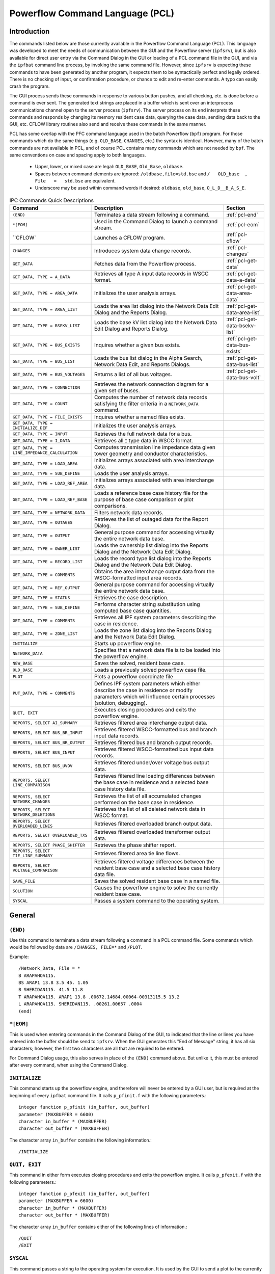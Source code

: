 .. _powerflow-command-language:

********************************
Powerflow Command Language (PCL)
********************************

Introduction
============
The commands listed below are those currently available in the Powerflow Command Language (PCL). This
language was developed to meet the needs of communication between the GUI and the Powerflow server 
(``ipfsrv``), but is also available for direct user entry via the Command Dialog in the GUI or loading
of a PCL command file in the GUI, and via the ``ipfbat`` command line process, by invoking the same 
command file. However, since ``ipfsrv`` is expecting these commands to have been generated by another 
program, it expects them to be syntactically perfect and legally ordered. There is no checking of 
input, or confirmation procedure, or chance to edit and re-enter commands. A typo can easily crash 
the program.

The GUI process sends these commands in response to various button pushes, and all checking, etc. is 
done before a command is ever sent. The generated text strings are placed in a buffer which is sent 
over an interprocess communications channel open to the server process (``ipfsrv``). The server 
process on its end interprets these commands and responds by changing its memory resident case data, 
querying the case data, sending data back to the GUI, etc. CFLOW library routines also send and 
receive these commands in the same manner.

PCL has some overlap with the PFC command language used in the batch Powerflow (``bpf``) program. For 
those commands which do the same things (e.g. ``OLD_BASE``, ``CHANGES``, etc.) the syntax is identical. 
However, many of the batch commands are not available in PCL, and of course PCL contains many commands 
which are not needed by ``bpf``. The same conventions on case and spacing apply to both languages.

  * Upper, lower, or mixed case are legal: ``OLD_BASE``, ``Old_Base``, ``oldbase``.
  * Spaces between command elements are ignored: ``/oldbase,file=std.bse`` and ``/   OLD_base  ,   File   =   std.bse`` are equivalent.
  * Underscore may be used within command words if desired: ``oldbase``, ``old_base``, ``O_L_D__B_A_S_E``.

.. table:: IPC Commands Quick Descriptions

  +-------------------------------------------------+--------------------------------------------------+-------------------------------+
  | Command                                         | Description                                      | Section                       |
  +=================================================+==================================================+===============================+
  | ``(END)``                                       | Terminates a data stream following a command.    | :ref:`pcl-end`                |
  +-------------------------------------------------+--------------------------------------------------+-------------------------------+
  | ``*[EOM]``                                      | Used in the Command Dialog to launch a command   | :ref:`pcl-eom`                |
  |                                                 | stream.                                          |                               |
  +-------------------------------------------------+--------------------------------------------------+-------------------------------+
  | ``CFLOW`                                        | Launches a CFLOW program.                        | :ref:`pcl-cflow`              |
  +-------------------------------------------------+--------------------------------------------------+-------------------------------+
  | ``CHANGES``                                     | Introduces system data change records.           | :ref:`pcl-changes`            |
  +-------------------------------------------------+--------------------------------------------------+-------------------------------+
  | ``GET_DATA``                                    | Fetches data from the Powerﬂow process.          | :ref:`pcl-get-data`           |
  +-------------------------------------------------+--------------------------------------------------+-------------------------------+
  | ``GET_DATA, TYPE = A_DATA``                     | Retrieves all type A input data records in WSCC  | :ref:`pcl-get-data-a-data`    |
  |                                                 | format.                                          |                               |
  +-------------------------------------------------+--------------------------------------------------+-------------------------------+
  | ``GET_DATA, TYPE = AREA_DATA``                  | Initializes the user analysis arrays.            | :ref:`pcl-get-data-area-data` |
  +-------------------------------------------------+--------------------------------------------------+-------------------------------+
  | ``GET_DATA, TYPE = AREA_LIST``                  | Loads the area list dialog into the Network Data | :ref:`pcl-get-data-area-list` |
  |                                                 | Edit Dialog and the Reports Dialog.              |                               |
  +-------------------------------------------------+--------------------------------------------------+-------------------------------+
  | ``GET_DATA, TYPE = BSEKV_LIST``                 | Loads the base kV list dialog into the Network   | :ref:`pcl-get-data-bsekv-list`|
  |                                                 | Data Edit Dialog and Reports Dialog.             |                               |
  +-------------------------------------------------+--------------------------------------------------+-------------------------------+
  | ``GET_DATA, TYPE = BUS_EXISTS``                 | Inquires whether a given bus exists.             | :ref:`pcl-get-data-bus-exists`|
  +-------------------------------------------------+--------------------------------------------------+-------------------------------+
  | ``GET_DATA, TYPE = BUS_LIST``                   | Loads the bus list dialog in the Alpha Search,   | :ref:`pcl-get-data-bus-list`  |
  |                                                 | Network Data Edit, and Reports Dialogs.          |                               |
  +-------------------------------------------------+--------------------------------------------------+-------------------------------+
  | ``GET_DATA, TYPE = BUS_VOLTAGES``               | Returns a list of all bus voltages.              | :ref:`pcl-get-data-bus-volt`  |
  +-------------------------------------------------+--------------------------------------------------+-------------------------------+
  | ``GET_DATA, TYPE = CONNECTION``                 | Retrieves the network connection diagram for a   |                               |
  |                                                 | given set of buses.                              |                               |
  +-------------------------------------------------+--------------------------------------------------+-------------------------------+
  | ``GET_DATA, TYPE = COUNT``                      | Computes the number of network data records      |                               |
  |                                                 | satisfying the filter criteria in a              |                               |
  |                                                 | ``NETWORK_DATA`` command.                        |                               |
  +-------------------------------------------------+--------------------------------------------------+-------------------------------+
  | ``GET_DATA, TYPE = FILE_EXISTS``                | Inquires whether a named ﬁles exists.            |                               |
  +-------------------------------------------------+--------------------------------------------------+-------------------------------+
  | ``GET_DATA, TYPE = INITIALIZE_DEF``             | Initializes the user analysis arrays.            |                               |
  +-------------------------------------------------+--------------------------------------------------+-------------------------------+
  | ``GET_DATA, TYPE = INPUT``                      | Retrieves the full network data for a bus.       |                               |
  +-------------------------------------------------+--------------------------------------------------+-------------------------------+
  | ``GET_DATA, TYPE = I_DATA``                     | Retrieves all ``I`` type data in WSCC format.    |                               |
  +-------------------------------------------------+--------------------------------------------------+-------------------------------+
  | ``GET_DATA, TYPE = LINE_IMPEDANCE_CALCULATION`` | Computes transmission line impedance data given  |                               |
  |                                                 | tower geometry and conductor characteristics.    |                               |
  +-------------------------------------------------+--------------------------------------------------+-------------------------------+
  | ``GET_DATA, TYPE = LOAD_AREA``                  | Initializes arrays associated with area          |                               |
  |                                                 | interchange data.                                |                               |
  +-------------------------------------------------+--------------------------------------------------+-------------------------------+
  | ``GET_DATA, TYPE = SUB_DEFINE``                 | Loads the user analysis arrays.                  |                               |
  +-------------------------------------------------+--------------------------------------------------+-------------------------------+
  | ``GET_DATA, TYPE = LOAD_REF_AREA``              | Initializes arrays associated with area          |                               |
  |                                                 | interchange data.                                |                               |
  +-------------------------------------------------+--------------------------------------------------+-------------------------------+
  | ``GET_DATA, TYPE = LOAD_REF_BASE``              | Loads a reference base case history file for the |                               |
  |                                                 | purpose of base case comparison or plot          |                               |
  |                                                 | comparisons.                                     |                               |
  +-------------------------------------------------+--------------------------------------------------+-------------------------------+
  | ``GET_DATA, TYPE = NETWORK_DATA``               | Filters network data records.                    |                               |
  +-------------------------------------------------+--------------------------------------------------+-------------------------------+
  | ``GET_DATA, TYPE = OUTAGES``                    | Retrieves the list of outaged data for the Report|                               |
  |                                                 | Dialog.                                          |                               |
  +-------------------------------------------------+--------------------------------------------------+-------------------------------+
  | ``GET_DATA, TYPE = OUTPUT``                     | General purpose command for accessing virtually  |                               |
  |                                                 | the entire network data base.                    |                               |
  +-------------------------------------------------+--------------------------------------------------+-------------------------------+
  | ``GET_DATA, TYPE = OWNER_LIST``                 | Loads the ownership list dialog into the Reports |                               |
  |                                                 | Dialog and the Network Data Edit Dialog.         |                               |
  +-------------------------------------------------+--------------------------------------------------+-------------------------------+
  | ``GET_DATA, TYPE = RECORD_LIST``                | Loads the record type list dialog into the       |                               |
  |                                                 | Reports Dialog and the Network Data Edit Dialog. |                               |
  +-------------------------------------------------+--------------------------------------------------+-------------------------------+
  | ``GET_DATA, TYPE = COMMENTS``                   | Obtains the area interchange output data from the|                               |
  |                                                 | WSCC-formatted input area records.               |                               |
  +-------------------------------------------------+--------------------------------------------------+-------------------------------+
  | ``GET_DATA, TYPE = REF_OUTPUT``                 | General purpose command for accessing virtually  |                               |
  |                                                 | the entire network data base.                    |                               |
  +-------------------------------------------------+--------------------------------------------------+-------------------------------+
  | ``GET_DATA, TYPE = STATUS``                     | Retrieves the case description.                  |                               |
  +-------------------------------------------------+--------------------------------------------------+-------------------------------+
  | ``GET_DATA, TYPE = SUB_DEFINE``                 | Performs character string substitution using     |                               |
  |                                                 | computed base case quantities.                   |                               |
  +-------------------------------------------------+--------------------------------------------------+-------------------------------+
  | ``GET_DATA, TYPE = COMMENTS``                   | Retrieves all IPF system parameters describing   |                               |
  |                                                 | the case in residence.                           |                               |
  +-------------------------------------------------+--------------------------------------------------+-------------------------------+
  | ``GET_DATA, TYPE = ZONE_LIST``                  | Loads the zone list dialog into the Reports      |                               |
  |                                                 | Dialog and the Network Data Edit Dialog.         |                               |
  +-------------------------------------------------+--------------------------------------------------+-------------------------------+
  | ``INITIALIZE``                                  | Starts up powerflow engine.                      |                               |
  +-------------------------------------------------+--------------------------------------------------+-------------------------------+
  | ``NETWORK_DATA``                                | Specifies that a network data file is to be      |                               |
  |                                                 | loaded into the powerflow engine.                |                               |
  +-------------------------------------------------+--------------------------------------------------+-------------------------------+
  | ``NEW_BASE``                                    | Saves the solved, resident base case.            |                               |
  +-------------------------------------------------+--------------------------------------------------+-------------------------------+
  | ``OLD_BASE``                                    | Loads a previously solved powerflow case file.   |                               |
  +-------------------------------------------------+--------------------------------------------------+-------------------------------+
  | ``PLOT``                                        | Plots a powerflow coordinate file                |                               |
  +-------------------------------------------------+--------------------------------------------------+-------------------------------+
  | ``PUT_DATA, TYPE = COMMENTS``                   | Deﬁnes IPF system parameters which either        |                               |
  |                                                 | describe the case in residence or modify         |                               |
  |                                                 | parameters which will influence certain processes|                               |
  |                                                 | (solution, debugging).                           |                               |
  +-------------------------------------------------+--------------------------------------------------+-------------------------------+
  | ``QUIT, EXIT``                                  | Executes closing procedures and exits the        |                               |
  |                                                 | powerflow engine.                                |                               |
  +-------------------------------------------------+--------------------------------------------------+-------------------------------+
  | ``REPORTS, SELECT AI_SUMMARY``                  | Retrieves filtered area interchange output data. |                               |
  +-------------------------------------------------+--------------------------------------------------+-------------------------------+
  | ``REPORTS, SELECT BUS_BR_INPUT``                | Retrieves filtered WSCC-formatted bus and branch |                               |
  |                                                 | input data records.                              |                               |
  +-------------------------------------------------+--------------------------------------------------+-------------------------------+
  | ``REPORTS, SELECT BUS_BR_OUTPUT``               | Retrieves filtered bus and branch output records.|                               |
  +-------------------------------------------------+--------------------------------------------------+-------------------------------+
  | ``REPORTS, SELECT BUS_INPUT``                   | Retrieves filtered WSCC-formatted bus input data |                               |
  |                                                 | records.                                         |                               |
  +-------------------------------------------------+--------------------------------------------------+-------------------------------+
  | ``REPORTS, SELECT BUS_UVOV``                    | Retrieves ﬁltered under/over voltage bus output  |                               |
  |                                                 | data.                                            |                               |
  +-------------------------------------------------+--------------------------------------------------+-------------------------------+
  | ``REPORTS, SELECT LINE_COMPARISON``             | Retrieves filtered line loading differences      |                               |
  |                                                 | between the base case in residence and a selected|                               |
  |                                                 | base case history data ﬁle.                      |                               |
  +-------------------------------------------------+--------------------------------------------------+-------------------------------+
  | ``REPORTS, SELECT NETWORK_CHANGES``             | Retrieves the list of all accumulated changes    |                               |
  |                                                 | performed on the base case in residence.         |                               |
  +-------------------------------------------------+--------------------------------------------------+-------------------------------+
  | ``REPORTS, SELECT NETWORK_DELETIONS``           | Retrieves the list of all deleted network data in|                               |
  |                                                 | WSCC format.                                     |                               |
  +-------------------------------------------------+--------------------------------------------------+-------------------------------+
  | ``REPORTS, SELECT OVERLOADED_LINES``            | Retrieves filtered overloaded branch output data.|                               |
  +-------------------------------------------------+--------------------------------------------------+-------------------------------+
  | ``REPORTS, SELECT OVERLOADED_TXS``              | Retrieves filtered overloaded transformer output |                               |
  |                                                 | data.                                            |                               |
  +-------------------------------------------------+--------------------------------------------------+-------------------------------+
  | ``REPORTS, SELECT PHASE_SHIFTER``               | Retrieves the phase shifter report.              |                               |
  +-------------------------------------------------+--------------------------------------------------+-------------------------------+
  | ``REPORTS, SELECT TIE_LINE_SUMMARY``            | Retrieves filtered area tie line ﬂows.           |                               |
  +-------------------------------------------------+--------------------------------------------------+-------------------------------+
  | ``REPORTS, SELECT VOLTAGE_COMPARISON``          | Retrieves filtered voltage differences between   |                               |
  |                                                 | the resident base case and a selected base case  |                               |
  |                                                 | history data file.                               |                               |
  +-------------------------------------------------+--------------------------------------------------+-------------------------------+
  | ``SAVE_FILE``                                   | Saves the solved resident base case in a named   |                               |
  |                                                 | file.                                            |                               |
  +-------------------------------------------------+--------------------------------------------------+-------------------------------+
  | ``SOLUTION``                                    | Causes the powerflow engine to solve the         |                               |
  |                                                 | currently resident base case.                    |                               |
  +-------------------------------------------------+--------------------------------------------------+-------------------------------+
  | ``SYSCAL``                                      | Passes a system command to the operating system. |                               |
  +-------------------------------------------------+--------------------------------------------------+-------------------------------+
  
General
=======

.. _pcl-end:

``(END)``
---------
Use this command to terminate a data stream following a command in a PCL command file. Some
commands which would be followed by data are ``/CHANGES, FILE=*`` and ``/PLOT``.

Example::

  /Network_Data, File = *
  B ARAPAHOA115.
  BS ARAP1 13.8 3.5 45. 1.05
  B SHERIDAN115. 41.5 11.8
  T ARAPAHOA115. ARAP1 13.8 .00672.14684.00064-00313115.5 13.2
  L ARAPAHOA115. SHERIDAN115. .00261.00657 .0004
  (end)

.. _pcl-eom:

``*[EOM]``
----------
This is used when entering commands in the Command Dialog of the GUI, to indicated that the
line or lines you have entered into the buffer should be send to ``ipfsrv``. When the GUI generates
this "End of Message" string, it has all six characters; however, the first two characters are all that
are required to be entered.

For Command Dialog usage, this also serves in place of the ``(END)`` command above. But unlike
it, this must be entered after every command, when using the Command Dialog.

.. _pcl-initialize:

``INITIALIZE``
--------------
This command starts up the powerflow engine, and therefore will never be entered by a GUI user,
but is required at the beginning of every ``ipfbat`` command file. It calls ``p_pfinit.f`` with the
following parameters.::

  integer function p_pfinit (in_buffer, out_buffer)
  parameter (MAXBUFFER = 6600)
  character in_buffer * (MAXBUFFER)
  character out_buffer * (MAXBUFFER)

The character array ``in_buffer`` contains the following information.::

  /INITIALIZE

.. _pcl-quit-exit:

``QUIT, EXIT``
--------------
This command in either form executes closing procedures and exits the powerflow engine. It calls
``p_pfexit.f`` with the following parameters.::

  integer function p_pfexit (in_buffer, out_buffer)
  parameter (MAXBUFFER = 6600)
  character in_buffer * (MAXBUFFER)
  character out_buffer * (MAXBUFFER)

The character array ``in_buffer`` contains either of the following lines of information.::
  
  /QUIT
  /EXIT

.. _pcl-syscal:

``SYSCAL``
----------
This command passes a string to the operating system for execution. It is used by the GUI to send
a plot to the currently selected print destination, but it will pass any command string.

Example::
  
  /SYSCAL
  lp -d COMPAQ20 -T ps 0102hw1.ps
  (END)

.. warning::

  This command is effectively a command line injection vulnerability if running separate client and server.

File Opening and Saving
=======================

.. _pcl-network-data:

``NETWORK_DATA``
----------------
This command specifies that a network data file is to be loaded into the ``ipfsrv``. It calls
``p_gtnetdat.f`` with the following parameters.::
  
  integer function p_gtnetdat (in_buffer, out_buffer)
  parameter (MAXBUFFER = 6600)
  character in_buffer * (MAXBUFFER)
  character out_buffer * (MAXBUFFER)

Example::
  
  /NETWORK_DATA, FILE=0102hw1.net

For a full description of the command ``/NETWORK_DATA``, see the :ref:`pfc-network-data`. Successful 
execution should return an IPF state of 2.

.. _pcl-new-base:

``NEW_BASE``
------------
This command saves the solved base case in residence in the named file. It calls ``p_newbse.f`` with
the following parameters.::
  
  integer function p_newbse (in_buffer, out_buffer)
  parameter (MAXBUFFER = 6600)
  character in_buffer * (MAXBUFFER)
  character out_buffer * (MAXBUFFER)

The character array in_buffer contains the following information::
  
  /NEW_BASE, FILE = <filename>
  C < case comments - three records maximum >
  C < case comments - three records maximum >
  C < case comments - three records maximum >

The comment records in the above command are optional. Successful execution should return an
IPF state of 6.

.. _pcl-old-base:

``OLD_BASE``
------------
This command specifies that a previously solved power flow case is to be loaded from the specified
file and used as the base system for the current request. It calls ``p_gtbase.f`` with the following 
parameters.::
  
  integer function p_gtbase (in_buffer, out_buffer)
  parameter (MAXBUFFER = 6600)
  character in_buffer * (MAXBUFFER)
  character out_buffer * (MAXBUFFER)

Example::
  
  /OLD_BASE, FILE = 97hs1a.bse

Successful execution should return an IPF state of 6.

.. _pcl-save-file:

``SAVE_FILE``
-------------
This command saves the solved base case in residence in the named file in one of four forms. One
of these forms is NEW_BASE, described previously, and admits a redundancy into the command 
procedure.

This command calls ``p_svfile.f`` with the following parameters.::
  
  integer function p_svfile (in_buffer, out_buffer)
  parameter (MAXBUFFER = 6600)
  character in_buffer * (MAXBUFFER)
  character out_buffer * (MAXBUFFER)

The character array ``in_buffer`` contains any of following information.::
  
  /SAVE_FILE, TYPE = SYSTEM_CHANGES, FILE = <filename>
  
  /SAVE_FILE, TYPE = NEW_BASE, FILE = <filename>
  
  /SAVE_FILE, TYPE = NETWORK_DATA, FILE = <filename>, ...
  
  /SAVE_FILE, TYPE = WSCC_BINARY_STABILITY, FILE = <filename>
                     WSCC_ASCII_STABILITY

   /SAVE_FILE, TYPE = NETWORK_DATA,
    FILE = < filename >,
    DIALECT = < value >, BPA | WSCC | WSCC1 | PTI
    RATINGS = < value >, EXTENDED | NOMINAL | MINIMUM
    SIZE = < value >, 120 | 80

See :ref:`ipfnet`, for a complete description of the Dialect, Ratings,
and Size options when saving a network data file.

Processes
=========

.. _pcl-cflow:

``CFLOW``
---------
This command launches a CFLOW program if it is in your directory search path. The following
works on a VAX VMS system if ``<program name>`` is defined as a foreign command:::

  /CFLOW
  PROGRAM = my_cflow_program
  <program name>:== $dev:[dir]file.exe

``ARGS =`` is required only if the CFLOW program requires command line arguments other than the
socket number. Any I/O that the CFLOW program does to standard input or standard output will
be to and from the same terminal window that the ``ipfbat`` program is run from (intermixed with
any I/O from the ``ipfbat`` program).

.. _pcl-changes:

``CHANGES``
-----------
This command introduces system data change records. It calls ``p_change.f`` with the following 
parameters.::
  
  integer function p_change (in_buffer, out_buffer)
  parameter (MAXBUFFER = 6600)
  character in_buffer * (MAXBUFFER)
  character out_buffer * (MAXBUFFER)

Examples:::

  /CHANGES, FILE = 0102hw1.chg
  /changes, file = *
  B D ARAPAHOA115.
  BEM ARAP1 13.8 1.05
  T M ARAPAHO 115. ARAP1 13.8 .00672.
  (end)

.. _pcl-plot:

``PLOT``
--------
This command creates a PostScript diagram (map) file, using a coordinate file and the currently
loaded base case. It calls ``plot_load.f``, which is the main routine for the batch program ``ipfplot``.
The batch program takes three parameters, as shown below, and uses the second case, if
provided, to produce difference plots.::
  
  subroutine plot_load (coord_file, base1_file, base2_file)
  character * 60 coord-file, base1_file, base2_file

Difference plots are not available from the GUI or ``ipfbat``. The parameters required in the PCL
formulation are a coordinate file and the name of a PostScript output file. Records which follow
these two file names are interpreted as comments to be placed on the map, following any comments
(``C`` records) which occur in the coordinate file. However, if a comment begins with an ampersand
(``&``) or an "at" symbol (``@``), it will not be printed. The ``&`` precedes the name of at most one auxiliary
coordinate file to be included on the map. The ``@`` signals the presence of a plot option which will
override that option in the coordinate file. See :ref:`ipf-network-diagrams` for complete
information on plotting diagrams. See :ref:`ipfplot` for detailed information on use of the ``ipfplot`` program.

Example:::
  
  /plot
  hvmap.cor
  98hw3_study.ps
  Transfer Study for PAST
  Prepared by A. P. Planner
  &transfer.cor
  @OP Offset=12.7 18.9
  (end)

.. _pcl-solution:

``SOLUTION``
------------
This command causes the powerflow engine to solve the currently resident base case. It calls
``p_solton.f`` with the following parameters.::

  integer function p_solton (in_buffer, out_buffer)
  parameter (MAXBUFFER = 6600)
  character in_buffer * (MAXBUFFER)
  character out_buffer * (MAXBUFFER)
  
The character array ``in_buffer`` contains the following information. Normal defaults are shown;
optional items are in ``[ ]``.::
  
  /SOLUTION
  > BASE_SOLUTION ]
  > DEBUG,TX=OFF,BUS=OFF,AI=OFF,DCMODEL=OFF           [ON]
  > LTC = ON               [OFF, ON_NV, ON_NPS, ON_DCONLY]
  > AI_CONTROL = CONtrol          [MON, OFF]
  > MISC_CNTRL, -
      X_BUS = BPA,-               [WSCC]
      PHASE_SHIFTER_BIAS = BPA,-  [WSCC]
      DCLP = ON, -                [OFF]
      VFLATSTART = ON, -          [OFF]
      ITER_SUM = OFF, -           [ON]
      TSTART = 0.5, -
      NUMVSTEPS = 3
  > SOL_ITER, DECOUPLED = 2, NEWTON = 30
  > LIMITS,QRES=0.01,PHA=45.0,DEL_ANG=1.0,DEL_VOLT=0.15
  > TOLERANCE, BUSV = 0.005, AIPOWER = 0.001, TX = 0.001, Q = 0.005

.. _pcl-get-data:

``GET_DATA``
------------
This command with its many different forms fetches data from the powerflow engine. It calls
``p_gtdata.f`` with the following parameters.::
  
  integer function p_gtdata (in_buffer, out_buffer)
  parameter (MAXBUFFER = 6600)
  character in_buffer * (MAXBUFFER)
  character out_buffer * (MAXBUFFER)

The character array ``in_buffer`` contains any of the following commands.::
  
  /GET_DATA, TYPE = A_DATA
  /GET_DATA, TYPE = AREA_DATA
  /GET_DATA, TYPE = AREA_LIST
  /GET_DATA, TYPE = BSEKV_LIST
  /GET_DATA, TYPE = BUS_EXISTS
  /GET_DATA, TYPE = BUS_LIST
  /GET_DATA, TYPE = BUS_VOLTAGES
  /GET_DATA, TYPE = COMMENTS
  /GET_DATA, TYPE = CONNECTION
  /GET_DATA, TYPE = COUNT
  /GET_DATA, TYPE = FILE_EXISTS
  /GET_DATA, TYPE = I_DATA
  /GET_DATA, TYPE = INITIALIZE_DEF
  /GET_DATA, TYPE = INPUT
  /GET_DATA, TYPE = LINE_IMPEDANCE_CALCULATION
  /GET_DATA, TYPE = LOAD_AREA
  /GET_DATA, TYPE = LOAD_DEFINE
  /GET_DATA, TYPE = LOAD_REF_AREA
  /GET_DATA, TYPE = LOAD_REF_BASE
  /GET_DATA, TYPE = NETWORK_DATA
  /GET_DATA, TYPE = OUTAGES
  /GET_DATA, TYPE = OUTPUT
  /GET_DATA, TYPE = OWNER_LIST
  /GET_DATA, TYPE = RECORD_LIST
  /GET_DATA, TYPE = REF_AREA_DATA
  /GET_DATA, TYPE = REF_OUTPUT
  /GET_DATA, TYPE = SOL_PAR
  /GET_DATA, TYPE = STATUS
  /GET_DATA, TYPE = SUB_DEFINE
  /GET_DATA, TYPE = SYSTEM
  /GET_DATA, TYPE = ZONE_LIST

The routine ``p_gtdata.f`` parses these commands and calls a subroutine to perform the specific
task, according to the type of data indicated.

.. _pcl-get-data-a-data:

``GET_DATA, TYPE = A_DATA``
---------------------------
This command retrieves in ``out_buffer`` all type ``A`` input data records in WSCC format. It calls
``a_data.f`` with the following parameters.::
  
  integer function a_data (in_buffer, out_buffer)
  parameter (MAXBUFFER = 6600)
  character in_buffer * (MAXBUFFER)
  character out_buffer * (MAXBUFFER)

The character array in_buffer contains the following information.::
  
  /GET_DATA, TYPE = A_DATA

Note that no areas are specified in ``in_buffer``; this command just gets a list of the areas in the case.::
  
.. _pcl-get-data-area-data:

``GET_DATA, TYPE = AREA_DATA``
------------------------------
This command obtains the area interchange output data from the WSCC-formatted input area
records. This command should be preceded with a prior command ``GET_AREA, TYPE=LOAD_AREA``. It
calls ``p_gtbase.f`` with the following parameters.::
  
  integer function p_gtdata (in_buffer, out_buffer)
  parameter (MAXBUFFER = 6600)
  character in_buffer * (MAXBUFFER)
  character out_buffer * (MAXBUFFER)

The character array ``in_buffer`` contains the following information.::
  
  /GET_DATA, TYPE = AREA_DATA
  A <areaname>

.. _pcl-get-data-area-list:

``GET_DATA, TYPE = AREA_LIST``
------------------------------
This command loads the area list filter window in the Network Data Edit Dialog and the Report
Dialog of the GUI. It returns in ``out_buffer`` the list of area names in the following format.::
  
  <areaname> LINEFEED

where ``<areaname>`` is the area name in A10 format. 

It calls ``area_list.f`` with the following parameters.::
  
  integer function area_list (in_buffer, out_buffer)
  parameter (MAXBUFFER = 6600)
  character in_buffer * (MAXBUFFER)
  character out_buffer * (MAXBUFFER)

The character array ``in_buffer`` contains optional filter data in the following command.::
  
  /GET_DATA, TYPE = AREA_LIST [ FROM BUS_DATA ]
                    WHERE AREAS = <area1>, <area2>, etc AND
                    ZONES = <zone1>, <zone2>, etc AND
                    OWNERS = <own1>, <own2>, etc AND
                    BASEKV = base1
                             < base ( example < 115.0 means all base
                                     kv's less than or equal to 115.0)
                             > base ( example > 115.0 means all base
                                     kv's greater than or equal to 115.0)
                             base1 < base2 (all bases between base1 and
                                             base 2)
                             base2 > base1 (same as above)
                    TYPE = '* ', 'A*', 'A?', 'I ', 'B*', 'L*', 'B?',
                           'B ', 'BE', 'BS', 'BC', 'BD', 'BV', 'BQ',
                           'BG', 'BT', 'BX', 'BM', 'BF', '+ ', 'X ',
                           'Q ', 'LD', 'LM', 'E ', 'T ', 'TP', 'R ',
                           'RZ'
                    ALL

Details of the filter are found in :ref:`gui-dynamic-filters`.

.. _pcl-get-data-bsekv-list:

``GET_DATA, TYPE = BSEKV_LIST``
-------------------------------
This command loads the base kV filter window in the Network Data Edit Dialog and the Reports
Dialog of the GUI. It returns in out_buffer the list of filtered base kVs in the following format.::
  
  <basekv> LINEFEED

where ``<basekv>`` is the base kV in F6.1 format.

It calls ``bsekvltt.f`` with the following parameters.::
  
  integer function bsekvlst (in_buffer, out_buffer)
  parameter (MAXBUFFER = 6600)
  character in_buffer * (MAXBUFFER)
  character out_buffer * (MAXBUFFER)

The character array ``in_buffer`` contains optional filter data in the following command.::

  /GET_DATA, TYPE = BSEKV_LIST [ FROM BUS_DATA ]
                    WHERE AREAS = <area1>, <area2>, etc AND
                          ZONES = <zone1>, <zone2>, etc AND
                          OWNERS = <own1>, <own2>, etc AND
                          BASEKV = base1
                                   < base ( example < 115.0 means all base
                                          kv's less than or equal to 115.0)
                                   > base ( example > 115.0 means all base
                                           kv's greater than or equal to 115.0)
                                   base1 < base2 (all bases between base1 and
                                                 base 2)
                                   base2 > base1 (same as above)
                          TYPE = '* ', 'A*', 'A?', 'I ', 'B*', 'L*', 'B?',
                                 'B ', 'BE', 'BS', 'BC', 'BD', 'BV', 'BQ',
                                 'BG', 'BT', 'BX', 'BM', 'BF', '+ ', 'X ',
                                 'Q ', 'LD', 'LM', 'E ', 'T ', 'TP', 'R ',
                                 'RZ'
                          BUS = "<busname>" (quotes are necessary)
                          ALL
                          LOADING = (<min> <max>)

Details of the filter are found in :ref:`gui-dynamic-filters`.

.. _pcl-get-data-bus-exists:

``GET_DATA, TYPE = BUS_EXISTS``
-------------------------------
This command inquires whether a given bus exists. It calls ex_bus.f with the following 
parameters.::
  
  integer function ex_bus (in_buffer, out_buffer)
  parameter (MAXBUFFER = 6600)
  character in_buffer * (MAXBUFFER)
  character out_buffer * (MAXBUFFER)

The character array in_buffer contains the following information.::
  
  /GET_DATA, TYPE = BUS_EXISTS, BUS = bus_name base_kv

``bus_name`` is an eight character name (blank filled to eight characters) followed by a Fortran F4.0
or F6.1 base kV.

The return status is 0 if the bus exists in the current case or 1 if it does not exist.

.. _pcl-get-data-bus-list:

``GET_DATA, TYPE = BUS_LIST``
-----------------------------
This command loads the bus list dialog in the Alpha Search Dialog, the Network Data Edit Dialog,
and the Reports Dialog of the GUI. It returns in out_buffer the list of filtered bus names and base
kVs in the following format.::
  
  <busname><base kv> LINEFEED

where ``<busname>`` is the bus name in A8 format; ``<basekv>`` is the base kV in F6.1 format.

It calls ``bus_list.f`` with the following parameters.::
  
  integer function bus_list (in_buffer, out_buffer)
  parameter (MAXBUFFER = 6600)
  character in_buffer * (MAXBUFFER)
  character out_buffer * (MAXBUFFER)

The character array in_buffer contains optional filter data in the following command.::
  
  /GET_DATA, TYPE = BUS_LIST [ FROM BUS_DATA ]
                    WHERE AREAS = <area1>, <area2>, etc AND
                    ZONES = <zone1>, <zone2>, etc AND
                    OWNERS = <own1>, <own2>, etc AND
                    BASEKV = base1
                             < base ( example < 115.0 means all base
                                    kv's less than or equal to 115.0)
                             > base ( example > 115.0 means all base
                                    kv's greater than or equal to 115.0)
                             base1 < base2 (all bases between base1 and
                                           base 2)
                             base2 > base1 (same as above)
                    TYPE = '* ', 'A*', 'A?', 'I ', 'B*', 'L*', 'B?',
                           'B ', 'BE', 'BS', 'BC', 'BD', 'BV', 'BQ',
                           'BG', 'BT', 'BX', 'BM', 'BF', '+ ', 'X ',
                           'Q ', 'LD', 'LM', 'E ', 'T ', 'TP', 'R ',
                           'RZ'
                    BUS = "<busname>" (quotes are necessary)
                    AFTER_BUS = "<busname>"
                    ALL
                    LOADING = (<min> <max>)

Details of the filter are found in :ref:`gui-dynamic-filters`.

.. _pcl-get-data-bus-volt:

``GET_DATA, TYPE = BUS_VOLTAGES``
---------------------------------
This command returns in out_buffer the list of all bus voltages in the following format.::
  
  <busname><base kv><voltage><angle> LINEFEED
  
  where <busname> is the bus name in (A8),
        <basekv> is the base kV in (F4.0),
        <voltage> is the actual voltage magnitude in kV in (I4), and
        <angle> is the angle in degrees in (I4).

It calls ``gtbsvolt.f`` with the following parameters.::
  
  integer function gtbsvolt (in_buffer, out_buffer)
  parameter (MAXBUFFER = 6600)
  character in_buffer * (MAXBUFFER)
  character out_buffer * (MAXBUFFER)

The character array ``in_buffer`` contains the following information.::

  /GET_DATA, TYPE = BUS_VOLTAGES

``GET_DATA, TYPE = COMMENTS``
-----------------------------
This command obtains case comments, along with case ID, project name, and headers.

There is a related command::

  /PUT_DATA, TYPE = COMMENTS

which modifies the corresponding data except for header 1 which is not modifiable. Header 1 is
formatted to include case name, case description, program version, date, etc. Up to 20 comments
are returned. The three header records are always returned.

The returned values are encoded in the character array ``out_buffer`` in free field, C-formatted
strings. The quantities enclosed in angle brackets “< ... >” denote variables returned. Headers may
be up to 130 characters; comments may be up to 120 characters, not including the ``H`` or ``C`` in
column 1.::

  /GET_DATA, TYPE = COMMENTS
  CASE_ID = "< case name >"               10 chars
  CASE_DS = "< case description >"        20 chars
  H< header 1 information >
  H< header 2 information >
  H< header 3 information >
  C< comment text >
  ...
  C< comment text >
  return status: status = 0 : success
                          1 : error

``GET_DATA, TYPE = CONNECTION``
-------------------------------
This command retrieves network connection information for given buses. Its main usage is to draw
the display network diagram. It calls ``gtconnect.f`` with the following parameters.::
  
  integer function gtconnect (in_buffer, out_buffer)
  parameter (MAXBUFFER = 6600)
  character in_buffer * (MAXBUFFER)
  character out_buffer * (MAXBUFFER)

The character array ``in_buffer`` contains the following information.::
  
  /GET_DATA, TYPE = CONNECTION
  B     <busname, etc> returns all connection data associated with bus
  B     <busname, etc> returns all connection data associated with bus

The connection data is returned in ``out_buffer`` in the following format.::
  
  B <busname><basekv> LINEFEED
  L <busname><basekv> <busname><basekv> LINEFEED
  T <busname><basekv> <busname><basekv> LINEFEED

Specifically,::
  
  "B" records: (1:2) = "B "
               (3:14) = <bus1><base1>.
  "L" records: (1:2) = "L "
               (3:14) = <bus1><basekv1>
               (16:27) = <bus2><base2>.
               (28:29) = <number of parallel circuits>
  "T" records: (1:2) = "T "
               (3:14) = <bus1><basekv1>
               (16:27) = <bus2><base2>.
               (28:29) = <number of parallel circuits>

``GET_DATA, TYPE = COUNT``
--------------------------
This command computes the number of network data records that would be retrieved using a 
subsequent ``/GET_DATA,TYPE=NETWORK_DATA`` command using the same filter which is defined with
this command. The output appears in a dialog field in the Network Data Edit Dialog of the GUI. It
returns the count in ``out_buffer`` in the following format.::
  
  count = cccccc

``cccccc`` is the count in I6 format. This command calls ``gtcount.f`` with the following parameters.::
  
  integer function gtcount (in_buffer, out_buffer)
  parameter (MAXBUFFER = 6600)
  character in_buffer * (MAXBUFFER)
  character out_buffer * (MAXBUFFER)

The character array ``in_buffer`` contains filter data in the following command.::
  
  /GET_DATA, TYPE = COUNT [ FROM BUS_DATA ]
                    WHERE AREAS = <area1>, <area2>, etc AND
                    ZONES = <zone1>, <zone2>, etc AND
                    OWNERS = <own1>, <own2>, etc AND
                    BASEKV = base1
                             < base ( example < 115.0 means all base
                                    kv's less than or equal to 115.0)
                             > base ( example > 115.0 means all base
                                    kv's greater than or equal to 115.0)
                             base1 < base2 (all bases between base1 and
                                            base 2)
                             base2 > base1 (same as above)
                    TYPE = '* ', 'A*', 'A?', 'I ', 'B*', 'L*', 'B?',
                           'B ', 'BE', 'BS', 'BC', 'BD', 'BV', 'BQ',
                           'BG', 'BT', 'BX', 'BM', 'BF', '+ ', 'X ',
                           'Q ', 'LD', 'LM', 'E ', 'T ', 'TP', 'R ',
                           'RZ'
                    BUS = "<busname>" (quotes are necessary)
                    AFTER_BUS = "<busname>"
                    ALL
                    LOADING = (<min> <max>)

``GET_DATA, TYPE = FILE_EXISTS``
--------------------------------
This command inquires whether a named file exists on the platform where ipvsrv is running. It
calls ``ex_file.f`` with the following parameters.::
  
  integer function ex_file (in_buffer, out_buffer)
  parameter (MAXBUFFER = 6600)
  character in_buffer * (MAXBUFFER)
  character out_buffer * (MAXBUFFER)

The character array ``in_buffer`` contains the following information.::

  /GET_DATA, TYPE = FILE_EXISTS, FILE = <file_name>

The return status is 0 if the bus exists, or 1 if it does not exist.

``GET_DATA, TYPE = I_DATA``
---------------------------
This command retrieves in ``out_buffer`` all type I records in WSCC format. It calls ``i_data.f`` with
the following parameters.::

  integer function i_data (in_buffer, out_buffer)
  parameter (MAXBUFFER = 6600)
  character in_buffer * (MAXBUFFER)
  character out_buffer * (MAXBUFFER)

The character array ``in_buffer`` contains the following information::
  
  /GET_DATA, TYPE = I_DATA

``GET_DATA, TYPE = INITIALIZE_DEF``
-----------------------------------
This command initializes the user analysis arrays. It should be called prior to a ``USER_ANALYSIS``
command. It calls ``p_initdef.f`` with the following parameters.::
  
  integer function p_initdef (in_buffer, out_buffer)
  parameter (MAXBUFFER = 6600)
  character in_buffer * (MAXBUFFER)
  character out_buffer * (MAXBUFFER)

The character array ``in_buffer`` contains the following information.::
  
  /GET_DATA, TYPE = INITIALIZE_DEF

``GET_DATA, TYPE = INPUT``
--------------------------
This command retrieves the full network data given the identification of that record in WSCC 
format. If the record is type ``B``, all data relevant to that bus is retrieved. It calls 
``gtinput.f`` with the following parameters.::
  
  integer function gtinput (in_buffer, out_buffer)
  parameter (MAXBUFFER = 6600)
  character in_buffer * (MAXBUFFER)
  character out_buffer * (MAXBUFFER)

The character array ``in_buffer`` contains WSCC-formatted records following the command ``/GET_DATA``.::

  /GET_DATA, TYPE = INPUT
  A <areaname>
  I <area1 area2>
  B <busname, etc> returns all data associated with bus
  + <busname, etc> returns all data if id fields have wild cards
                   (type - column 2, owner, columns 3-5, and code-year
                   columns 20-21)
  X <busname, etc>
  L <bus1 bus2, etc> returns all parallels if id is wild card (*)
                     returns all sections if section is 0
  T <bus1 bus2, etc>
  R <bus1 bus2, etc>
  E <bus1 bus2, etc>

The character array ``in_buffer`` is passed through ``p_gtdata.f`` to ``gtinput.f``.

``GET_DATA, TYPE = LINE_IMPEDANCE_CALCULATION``
-----------------------------------------------
This command computes transmission line impedance data given tower geometry and conductor
characteristics. It calls a stand-alone module ``p_lic.f`` and associated routines, which 
are completely separate from the powerflow data base. (It was added to ``ipfsrv`` to keep 
the GUI free from any FORTRAN modules.)::
  
  integer function p_lic (in_buffer, out_buffer)
  parameter (MAXBUFFER = 6600)
  character in_buffer * (MAXBUFFER)
  character out_buffer * (MAXBUFFER)

The character array in_buffer contains the following information::
  
  /GET_DATA, TYPE = LINE_IMPEDANCE_CALCULATION
             UNITS = < ENGLISH | METRIC >,
             DISTANCE = < miles | km >
             BASEKV = <basekv>,
             BASEMVA = <basemva>,
             FREQUENCY = <freq>
  CONDUCTOR = 1 .3636 .05215 1.602 -20.75 50. 50. 0.0 0.0 0
  CONDUCTOR = 1 .3636 .05215 1.602 -19.25 50. 50. 0.0 0.0 0
  CONDUCTOR = 2 .3636 .05215 1.602 -0.75 77.5 77.5 0.0 0.0 0
  CONDUCTOR = 2 .3636 .05215 1.602 0.75 77.5 77.5 0.0 0.0 0
  CONDUCTOR = 3 .3636 .05215 1.602 19.25 50. 50. 0.0 0.0 0
  CONDUCTOR = 3 .3636 .05215 1.602 20.75 50. 50. 0.0 0.0 0
  CONDUCTOR = 0 .5 2.61 0.386 -12.9 98.5 98.5 0.0 0.0 0
  CONDUCTOR = 0 .5 2.61 0.386 12.9 98.5 98.5 0.0 0.0 0
  
The returned line impedance data in character array ``out_buffer`` has the following format.::
  
  LIC = <r> <x> <g/2> <b/2>

``<r>``, ``<x>``, ``<g/2>``, and ``<b/2>`` are the corresponding per unit line quantities encoded as F14.8 fields.

``GET_DATA, TYPE = LOAD_AREA``
------------------------------
This command initializes arrays associated with area interchange data. It should be called prior to
any requests for area output. It calls ``ldardata.f`` with the following parameters,::
  
  integer function ldardata (in_buffer, out_buffer)
  parameter (MAXBUFFER = 6600)
  character in_buffer * (MAXBUFFER)
  character out_buffer * (MAXBUFFER)

The character array in_buffer contains the following information.::
  
  /GET_DATA, TYPE = LOAD_AREA
  
``GET_DATA, TYPE = LOAD_DEFINE``
--------------------------------
This command loads the user analysis arrays. It calls ``p_loaddef.f`` with the following parameters.::
  
  integer function p_loaddef (in_buffer, out_buffer)
  parameter (MAXBUFFER = 6600)
  character in_buffer * (MAXBUFFER)
  character out_buffer * (MAXBUFFER)

The character array in_buffer contains the following information.::
  
  /GET_DATA, TYPE = LOAD_DEFINE
  > DEFINE ...
  > DEFINE ...
  > DEFINE ...
  C ...
  C ...
  C ...

``GET_DATA, TYPE = LOAD_REF_AREA``
----------------------------------
This command initializes arrays associated with area interchange data using the data from the 
reference base case. Prior to this call, the reference base case should be loaded. It calls ``P_ldxardta.f``
with the following parameters.::
  
  integer function p_ldxardta (in_buffer, out_buffer)
  parameter (MAXBUFFER = 6600)
  character in_buffer * (MAXBUFFER)
  character out_buffer * (MAXBUFFER)

The character array in_buffer contains the following information.::
  
  /GET_DATA, TYPE = LOAD_REF_AREA
  
``GET_DATA, TYPE = LOAD_REF_BASE``
----------------------------------
This command loads a reference base case history file for the purpose of base case comparison or
plot comparisons. The requested base case must be in the IPF format. It calls ``p_gtdata.f`` with the
following parameters.::
  
  integer function p_gtdata (in_buffer, out_buffer)
  parameter (MAXBUFFER = 6600)
  character in_buffer * (MAXBUFFER)
  character out_buffer * (MAXBUFFER)

The character array in_buffer contains the following information::
  
  /GET_DATA, TYPE = LOAD_REF_BASE, FILE = <file_name>

``GET_DATA, TYPE = NETWORK_DATA``
---------------------------------
This command gets filtered network data records. The output appears in the scrollable edit list on
the Network Data Edit Dialog in the GUI. This command calls ``gtnetdat.f`` with the following 
parameters.::
  
  integer function gtnetdat (in_buffer, out_buffer)
  parameter (MAXBUFFER = 6600)
  character in_buffer * (MAXBUFFER)
  character out_buffer * (MAXBUFFER)

The character array ``in_buffer`` contains filter data in the following command.::

  /GET_DATA, TYPE = NETWORK_DATA [ FROM BUS_DATA ]
                    WHERE AREAS = <area1>, <area2>, etc AND
                          ZONES = <zone1>, <zone2>, etc AND
                          OWNERS = <own1>, <own2>, etc AND
                          BASEKV = base1
                                   < base ( example < 115.0 means all base
                                          kv's less than or equal to 115.0)
                                   > base ( example > 115.0 means all base
                                          kv's greater than or equal to 115.0)
                                   base1 < base2 (all bases between base1 and
                                                 base 2)
                                   base2 > base1 (same as above)
                          TYPE = '* ', 'A*', 'A?', 'I ', 'B*', 'L*', 'B?',
                                 'B ', 'BE', 'BS', 'BC', 'BD', 'BV', 'BQ',
                                 'BG', 'BT', 'BX', 'BM', 'BF', '+ ', 'X ',
                                 'Q ', 'LD', 'LM', 'E ', 'T ', 'TP', 'R ',
                                 'RZ'
                          BUS = "<busname>" (quotes are necessary)
                          AFTER_BUS = "<busname>"
                          ALL
                          LOADING = (<min> <max>)

Details of the filter are found in :ref:`gui-dynamic-filters`.

``GET_DATA, TYPE = OUTAGES``
----------------------------
This command retrieves the list of outaged data for the Report Dialog (under Bone Pile). It calls
gtoutage.f with the following parameters.::
  
  integer function gtoutage (in_buffer, out_buffer)
  parameter (MAXBUFFER = 6600)
  character in_buffer * (MAXBUFFER)
  character out_buffer * (MAXBUFFER)

The character array ``in_buffer`` contains the following information.::
  
  /GET_DATA, TYPE = OUTAGES

The returned outage data returned in character array out_buffer is WSCC-formatted network data
that has been deleted.
  
``GET_DATA, TYPE = OUTPUT``
---------------------------
This command can access virtually the entire network data base. It calls gtoutput.f with the 
following parameters.::
  
  integer function gtoutput (in_buffer, out_buffer)
  parameter (MAXBUFFER = 6600)
  character in_buffer * (MAXBUFFER)
  character out_buffer * (MAXBUFFER)

The character array ``in_buffer`` contains the following information.::
  
  /GET_DATA, TYPE = OUTPUT
  A <areaname> returns all data associated with area
  I <area1 area2> returns all intertie data between the areas
  B <busname, etc> returns all data associated with bus
  + <busname, etc> returns all data if id fields have wild cards
                   (type - column 2, owner, columns 3-5, and code-year
                   columns 20-21)
  X <busname, etc>
  L <bus1 bus2, etc> returns all parallels if id is wild card (*)
                     returns all sections if section is wild card (0)
  T <bus1 bus2, etc>
  R <bus1 bus2, etc>
  E <bus1 bus2, etc>

The returned values in ``out_buffer`` correspond with the input record in ``in_buffer``.

.. table:: Area A Record

  ====== ====== ==========================
  Column Format Description
  ====== ====== ==========================
  1      A1     A — Area Identifier
  2      1X     Blank
  3-12   A10    Area name
  13     1X     Blank
  14-28  E15.7  Total Area Generation (MW)
  29-43  E15.7  Total Area Load (MW)
  44-58  E15.7  Total Area Losses (MW)
  59-73  E15.7  Net Area Export (MW)
  ====== ====== ==========================

.. table:: Intertie I Record

  ====== ====== ============================
  Column Format Description
  ====== ====== ============================
  1      A1     I — Intertie Area Identifier
  2      1X     Blank
  3-12   A10    Area 1 name
  13     1X     Blank
  14-23  A10    Area 2 name
  24     1X     Blank
  25-39  E15.7 Scheduled Area1-Area2 Export (MW)
  40-54  E15.7 Actual Area1-Area2 Export (MW)
  55-69  E15.7 "Circulating" Flow (MW)
  70     1X     Blank
  71     I1     0 — No Area1-Area2 I record exists
                1 — Area1-Area2 I record exists
  ====== ====== ============================

.. table:: AC Buses (Types B, BE, BS, BC, BD, BV, BQ, BG, BT, BX)

  ======= ====== ============================
  Column  Format Description
  ======= ====== ============================
  1       A1     Bus code "B"
  2       A1     Bus type (" ", "E", "S", "D", etc.)
  3       1X     (Not used)
  4-6     A3     Ownership
  7-14    A8     Bus name
  15-18   F4.0   Bus base KV
  19-20   A2     Zone
  21-35   E15.7  P_gen (MW)
  36-50   E15.7  Q_gen (MVAR)
  51-65   E15.7  Voltage (KV)
  66-80   E15.7  Angle (degrees)
  81-95   E15.7  P_load (MW)
  96-110  E15.7  Q_load (MVAR)
  111-125 E15.7  B_shunt used (MVAR)
  126-140 E15.7  B_shunt scheduled (MVAR)
  141-155 E15.7  B_shunt (capacitors) used (MVAR)
  156-170 E15.7  B_shunt (capacitors) scheduled (MVAR)
  171-185 E15.7  B_shunt (reactors) used (MVAR)
  186-200 E15.7  B_shunt (reactors) scheduled (MVAR)
  201-215 E15.7  Q unscheduled (MVAR)
  ======= ====== ============================

.. table:: DC Buses (Type BD and BM)

  ======= ====== ============================
  Column  Format Description
  ======= ====== ============================
  1       A1     Bus code "B"
  2       A1     Bus type ("D" or "M")
  3       1X     (Not used)
  4-6     A3     Ownership
  7-14    A8     Bus name
  15-18   F4.0   Bus base KV
  19-20   A2     Zone
  21-35   E15.7  P_d-c (MW)
  36-50   E15.7  Q_d-c (MVAR)
  51-65   E15.7  D_C Voltage (KV)
  66-80   E15.7  Converter angle (degrees)
  81-95   E15.7  P_valve losses (MW)
  96-110  E15.7  Q_valve losses (MVAR)
  ======= ====== ============================

.. table:: X-bus Output Data

  ======= ====== ============================
  Column  Format Description
  ======= ====== ============================
  1 A1 Record code (“X”)
2-6 5X (Not used)
4-6 A3 Ownership
7-14 A8 Bus name
15-18 F4.0 Bus base KV
19-20 2X (not used)
21 I1 Group No. 1 scheduled units
22 I1 Group No. 1 used units
23-37 E15.7 Group No. 1 reactance (MVAR) / unit
38 I1 Group No. 2 scheduled units
39 I1 Group No. 2 used units
40-54 E15.7 Group No. 2 reactance (MVAR) / unit
55 I1 Group No. 3 scheduled units
56 I1 Group No. 3 used units
57-71 E15.7 Group No.3 reactance (MVAR) / unit
72 I1 Group No. 4 scheduled units
73 I1 Group No. 4 used units
74-88 E15.7 Group No. 4 reactance (MVAR) / unit
89 I1 Group No. 5 scheduled units
90 I1 Group No.5 used units
91-105 E15.7 Group No. 5 reactance (MVAR) / unit
106 I1 Group No. 6 scheduled units
107 I1 Group No. 6 used units
108-122 E15.7 Group No. 6 reactance (MVAR) / unit
123 I1 Group No. 7 scheduled units
124 I1 Group No. 7 scheduled units
125-139 E15.7 Group No. 7 reactance (MVAR) / unit
140 I1 Group No. 8 scheduled units
141 I1 Group No. 8 used units
142-156 E15.7 Group No. 8 reactance (MVAR) / unit
  ======= ====== ============================

.. table:: Continuation Bus (+)

  ======= ====== ============================
  Column  Format Description
  ======= ====== ============================
  1 A1 Continuation bus code “+”
2 A1 Continuation bus subtype (A,C,F,I,N,P,S)
3 1X (Not used)
4-6 A3 Ownership
7-14 A8 Bus name
15-18 F4.0 Bus base KV
19-20 A2 Classification code year,
* I — constant current loads,
* Z — constant impedance loads,
* P — constant MVA loads,
21-35 E15.7 P_gen (MW)
36-50 E15.7 Q_gen (MVAR)
51-65 E15.7 P_load (MW)
66-80 E15.7 Q_load(MVAR)
81-95 E15.7 G_shunt (MW)
96-110 E15.7 B_shunt (MVAR)
  ======= ====== ============================

.. table:: All Lines (Types L, LD, LM, E, T, TP, and R)

  ======= ====== ============================
  Column  Format Description
  ======= ====== ============================
  1 A1 Line code L, E, or T
2 A1 Line subtype (LD, LM, or TP)
3 1X (Not used)
4-6 A3 Ownership
7-14 A8 Bus1 name
15-18 F4.0 Bus1 base KV
19 I1 Interchange metering point (0, 1, or 2)
20-27 A8 Bus 2 name
28-31 F4.0 Bus 2 base KV
32 A1 Parallel ID ( * (asterisk) means all parallels)
33 I1 Number of circuits
34-48 E15.7 P_in (MW)
49-63 E15.7 Q_in (MVAR)
64-78 E15.7 P_out (MW)
79-93 E15.7 Q_out (MVAR)
94-108 E15.7 P_loss (MW)
109-123 E15.7 Q_loss (MW)
124-138 E15.7 Critical line loading (amps)
139-146 F8.1 Critical line rating (amps)
147 A1 Critical line rating code (N,T,B)
148 I1 Critical line loading terminal (0,1,2)
149-163 E15.7 Critical transformer loading (MVA)
164-171 F8.1 Critical transformer rating (MVA)
172 A1 Critical transformer rating code (N,T,E,B)
173 I1 Critical transformer loading terminal
(0,1,2)
174-188 E15.7 Total Line loading (percent)
189-203 E15.7 Total Line loading (amps)
204-218 E15.7 Total Transformer loading (percent)
219-233 E15.7 Total Transformer loading (MVA)
234-241 F8.2 Tap1 in kV (Type T or TP) or
%Compensation (L or E.)
242-249 F8.2 Tap2 in kV
250-256 A7 (Reserved for difference plotting)
  ======= ====== ============================

``GET_DATA, TYPE = OWNER_LIST``
-------------------------------
This command loads the ownership list dialog in the Reports Dialog and in the Network Data Edit
Dialog of the GUI. It returns in out_buffer the list of filtered ownership names in the following
format.
<ownership>LINEFEED
<ownership> is the ownership name in A3 format. It calls owner_list.f with the following parameters.
integer function owner_list (in_buffer, out_buffer)
parameter (MAXBUFFER = 6600)
character in_buffer * (MAXBUFFER)
character out_buffer * (MAXBUFFER)
The character array in_buffer contains optional filter data in the following command.
/GET_DATA, TYPE = OWNER_LIST [ FROM BUS_DATA ]
 WHERE AREAS = <area1>, <area2>, etc AND
 ZONES = <zone1>, <zone2>, etc AND
 OWNERS = <own1>, <own2>, etc AND
 BASEKV = base1
 < base ( example < 115.0 means all base
 kv's less than or equal to 115.0)
 > base ( example > 115.0 means all base
 kv's greater than or equal to 115.0)
 base1 < base2 (all bases between base1 and
 base 2)
 base2 > base1 (same as above)
 TYPE = ’* ’, ’A*’, ’A?’, ’I ’, ’B*’, ’L*’, ’B?’,
’B ’, ’BE’, ’BS’, ’BC’, ’BD’, ’BV’, ’BQ’,
 ’BG’, ’BT’, ’BX’, ’BM’, ’BF’, ’+ ’, ’X ’,
 ’Q ’, ’LD’, ’LM’, ’E ’, ’T ’, ’TP’, ’R ’,
 ’RZ’
 BUS = "<busname>" (quotes are necessary)
 AFTER_BUS = "<busname>"
 ALL
 LOADING = (<min> <max>)

Details of the filter are found in :ref:`gui-dynamic-filters`.

``GET_DATA, TYPE = RECORD_LIST``
--------------------------------
This command loads the record type list dialog in the Reports Dialog and in the Network Data Edit
Dialogof the GUI. It returns in out_buffer the hard-coded list of various record type codes in the
following format.
<record_type>LINEFEED
<record_type> is the record type code in A2 format. This command calls type_list.f with the
